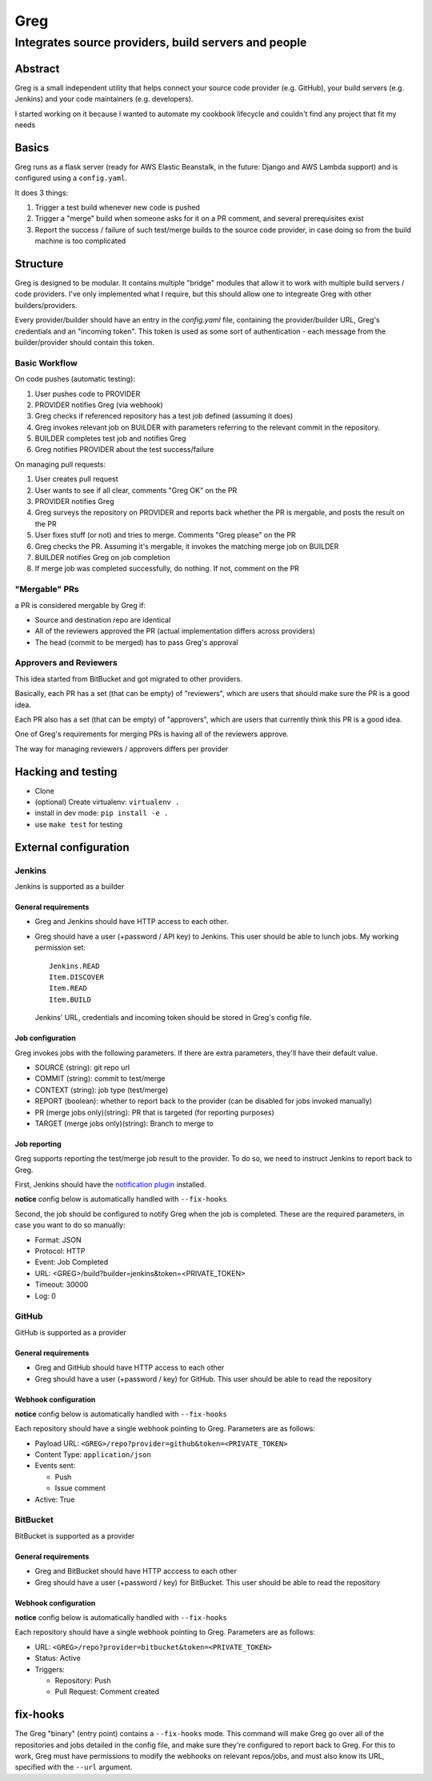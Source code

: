 ==========================
Greg
==========================

------------------------------------------------------
Integrates source providers, build servers and people
------------------------------------------------------

Abstract
========
Greg is a small independent utility that helps connect your source code provider (e.g. GitHub), your build servers (e.g. Jenkins) and your code maintainers (e.g. developers).  

I started working on it because I wanted to automate my cookbook lifecycle and couldn't find any project that fit my needs

Basics
======
Greg runs as a flask server (ready for AWS Elastic Beanstalk, in the future: Django and AWS Lambda support) and is configured using a ``config.yaml``.

It does 3 things:

1. Trigger a test build whenever new code is pushed
2. Trigger a "merge" build when someone asks for it on a PR comment, and several prerequisites exist
3. Report the success / failure of such test/merge builds to the source code provider, in case doing so from the build machine is too complicated

Structure
=========
Greg is designed to be modular. It contains multiple "bridge" modules that allow it to work with multiple build servers / code providers. I've only implemented what I require, but this should allow one to integreate Greg with other builders/providers.

Every provider/builder should have an entry in the `config.yaml` file, containing the provider/builder URL, Greg's credentials and an "incoming token". This token is used as some sort of authentication - each message from the builder/provider should contain this token.

Basic Workflow
--------------

On code pushes (automatic testing):

1. User pushes code to PROVIDER
2. PROVIDER notifies Greg (via webhook)
3. Greg checks if referenced repository has a test job defined (assuming it does)
4. Greg invokes relevant job on BUILDER with parameters referring to the relevant commit in the repository.
5. BUILDER completes test job and notifies Greg
6. Greg notifies PROVIDER about the test success/failure

On managing pull requests:

1. User creates pull request
2. User wants to see if all clear, comments "Greg OK" on the PR
3. PROVIDER notifies Greg
4. Greg surveys the repository on PROVIDER and reports back whether the PR is mergable, and posts the result on the PR
5. User fixes stuff (or not) and tries to merge. Comments "Greg please" on the PR
6. Greg checks the PR. Assuming it's mergable, it invokes the matching merge job on BUILDER
7. BUILDER notifies Greg on job completion
8. If merge job was completed successfully, do nothing. If not, comment on the PR

"Mergable" PRs
---------------
a PR is considered mergable by Greg if:

- Source and destination repo are identical
- All of the reviewers approved the PR (actual implementation differs across providers)
- The head (commit to be merged) has to pass Greg's approval

Approvers and Reviewers
-----------------------
This idea started from BitBucket and got migrated to other providers.

Basically, each PR has a set (that can be empty) of "reviewers", which are users that should make sure the PR is a good idea.

Each PR also has a set (that can be empty) of "approvers", which are users that currently think this PR is a good idea.

One of Greg's requirements for merging PRs is having all of the reviewers approve.

The way for managing reviewers / approvers differs per provider

Hacking and testing
===================
- Clone
- (optional) Create virtualenv: ``virtualenv .``
- install in dev mode: ``pip install -e .``
- use ``make test`` for testing

External configuration
======================

Jenkins
-------
Jenkins is supported as a builder

General requirements
`````````````````````
- Greg and Jenkins should have HTTP access to each other.
- Greg should have a user (+password / API key) to Jenkins. This user should be able to lunch jobs. My working permission set: ::

    Jenkins.READ
    Item.DISCOVER
    Item.READ
    Item.BUILD
    
  Jenkins' URL, credentials and incoming token should be stored in Greg's config file.

Job configuration
`````````````````
Greg invokes jobs with the following parameters. If there are extra parameters, they'll have their default value.

- SOURCE (string): git repo url
- COMMIT (string): commit to test/merge
- CONTEXT (string): job type (test/merge)
- REPORT (boolean): whether to report back to the provider (can be disabled for jobs invoked manually)
- PR (merge jobs only)(string): PR that is targeted (for reporting purposes)
- TARGET (merge jobs only)(string): Branch to merge to

Job reporting
`````````````
Greg supports reporting the test/merge job result to the provider. To do so, we need to instruct Jenkins to report back to Greg.

First, Jenkins should have the `notification plugin <https://wiki.jenkins-ci.org/display/JENKINS/Notification+Plugin>`__ installed.

**notice** config below is automatically handled with ``--fix-hooks``

Second, the job should be configured to notify Greg when the job is completed. These are the required parameters, in case you want to do so manually:

- Format: JSON
- Protocol: HTTP
- Event: Job Completed
- URL: <GREG>/build?builder=jenkins&token=<PRIVATE_TOKEN>
- Timeout: 30000
- Log: 0


GitHub
------
GitHub is supported as a provider

General requirements
````````````````````

- Greg and GitHub should have HTTP access to each other
- Greg should have a user (+password / key) for GitHub. This user should be able to read the repository

Webhook configuration
`````````````````````

**notice** config below is automatically handled with ``--fix-hooks``

Each repository should have a single webhook pointing to Greg. Parameters are as follows:

- Payload URL: ``<GREG>/repo?provider=github&token=<PRIVATE_TOKEN>``
- Content Type: ``application/json``
- Events sent:

  - Push
  - Issue comment

- Active: True

BitBucket
---------
BitBucket is supported as a provider

General requirements
````````````````````

- Greg and BitBucket should have HTTP acccess to each other
- Greg should have a user (+password / key) for BitBucket. This user should be able to read the repository

Webhook configuration
`````````````````````

**notice** config below is automatically handled with ``--fix-hooks``

Each repository should have a single webhook pointing to Greg. Parameters are as follows:

- URL: ``<GREG>/repo?provider=bitbucket&token=<PRIVATE_TOKEN>``
- Status: Active
- Triggers:

  - Repository: Push
  - Pull Request: Comment created

fix-hooks
=========
The Greg "binary" (entry point) contains a ``--fix-hooks`` mode. This command will make Greg go over all of the repositories and jobs detailed in the config file, and make sure they're configured to report back to Greg. For this to work, Greg must have permissions to modify the webhooks on relevant repos/jobs, and must also know its URL, specified with the ``--url`` argument.
